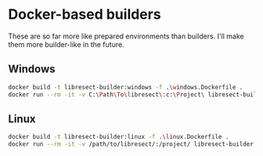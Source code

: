 * Docker-based builders

These are so far more like prepared environments than builders. I'll make them
more builder-like in the future.


** Windows
#+BEGIN_SRC sh
  docker build -t libresect-builder:windows -f .\windows.Dockerfile .
  docker run --rm -it -v C:\Path\To\libresect\:c:\Project\ libresect-builder:windows
#+END_SRC


** Linux
#+BEGIN_SRC sh
  docker build -t libresect-builder:linux -f .\linux.Dockerfile .
  docker run --rm -it -v /path/to/libresect/:/project/ libresect-builder:linux
#+END_SRC
